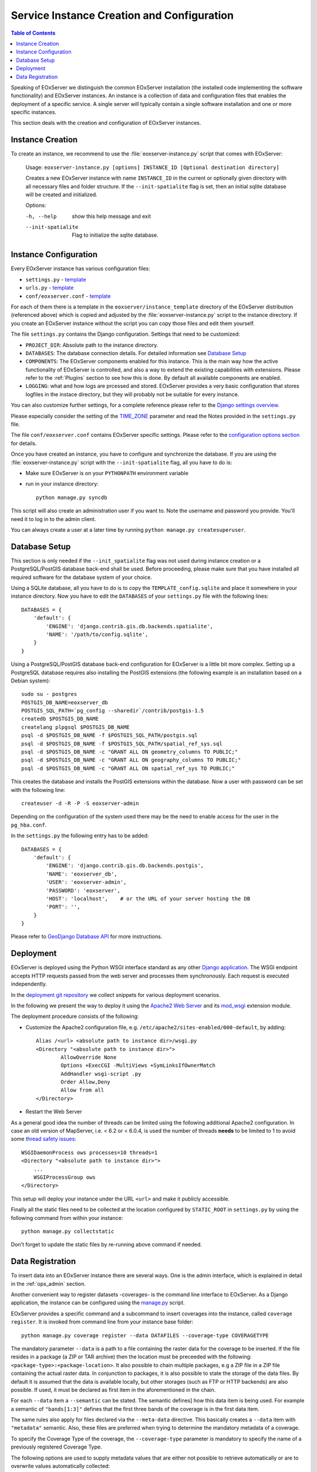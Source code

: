 .. InstanceCreation
  #-----------------------------------------------------------------------------
  # $Id$
  #
  # Project: EOxServer <http://eoxserver.org>
  # Authors: Stephan Krause <stephan.krause@eox.at>
  #          Stephan Meissl <stephan.meissl@eox.at>
  #          Martin Paces <martin.paces@eox.at>
  #
  #-----------------------------------------------------------------------------
  # Copyright (C) 2011 EOX IT Services GmbH
  #
  # Permission is hereby granted, free of charge, to any person obtaining a copy
  # of this software and associated documentation files (the "Software"), to
  # deal in the Software without restriction, including without limitation the
  # rights to use, copy, modify, merge, publish, distribute, sublicense, and/or
  # sell copies of the Software, and to permit persons to whom the Software is
  # furnished to do so, subject to the following conditions:
  #
  # The above copyright notice and this permission notice shall be included in
  # all copies of this Software or works derived from this Software.
  #
  # THE SOFTWARE IS PROVIDED "AS IS", WITHOUT WARRANTY OF ANY KIND, EXPRESS OR
  # IMPLIED, INCLUDING BUT NOT LIMITED TO THE WARRANTIES OF MERCHANTABILITY,
  # FITNESS FOR A PARTICULAR PURPOSE AND NONINFRINGEMENT. IN NO EVENT SHALL THE
  # AUTHORS OR COPYRIGHT HOLDERS BE LIABLE FOR ANY CLAIM, DAMAGES OR OTHER
  # LIABILITY, WHETHER IN AN ACTION OF CONTRACT, TORT OR OTHERWISE, ARISING
  # FROM, OUT OF OR IN CONNECTION WITH THE SOFTWARE OR THE USE OR OTHER DEALINGS
  # IN THE SOFTWARE.
  #-----------------------------------------------------------------------------

.. index::
    single: EOxServer Service Instance Creation
    single: Instance Creation

.. _Creating an Instance:
.. _InstanceCreation:

Service Instance Creation and Configuration
===========================================

.. contents:: Table of Contents
    :depth: 3
    :backlinks: top

Speaking of EOxServer we distinguish the common EOxServer installation (the
installed code implementing the software functionality) and EOxServer
instances. An instance is a collection of data and configuration files that
enables the deployment of a specific service. A single server will typically
contain a single software installation and one or more specific instances.

This section deals with the creation and configuration of EOxServer instances.

.. seealso::

    * :ref:`Installation`
            generic installation procedure for GNU/Linux operating systems.
    * :ref:`CentOSInstallation`
            for specific installation on CentOS.
    * :ref:`OperationalInstallation`
            to configure an operational EOxServer installation.

Instance Creation
-----------------

To create an instance, we recommend to use the :file:`eoxserver-instance.py`
script that comes with EOxServer:

    Usage: ``eoxserver-instance.py [options] INSTANCE_ID [Optional destination directory]``

    Creates a new EOxServer instance with name ``INSTANCE_ID`` in the current
    or optionally given directory with all necessary files and folder
    structure. If the ``--init-spatialite`` flag is set, then an initial
    sqlite database will be created and initialized.

    Options:

    -h, --help           show this help message and exit
    --init-spatialite    Flag to initialize the sqlite database.

.. index::
    single: EOxServer Configuration
    single: Configuration

Instance Configuration
----------------------

Every EOxServer instance has various configuration files:

* ``settings.py`` - `template
  <https://github.com/EOxServer/eoxserver/blob/0.4/eoxserver/instance_template/project_name/settings.py>`__
* ``urls.py`` - `template
  <https://github.com/EOxServer/eoxserver/blob/0.4/eoxserver/instance_template/project_name/urls.py>`__
* ``conf/eoxserver.conf`` - `template
  <https://github.com/EOxServer/eoxserver/blob/0.4/eoxserver/instance_template/project_name/conf/eoxserver.conf>`__

For each of them there is a template in the ``eoxserver/instance_template``
directory of the EOxServer distribution (referenced above) which is copied and
adjusted by the :file:`eoxserver-instance.py` script to the instance directory.
If you create an EOxServer instance without the script you can copy those files
and edit them yourself.

The file ``settings.py`` contains the Django configuration. Settings that need
to be customized:

* ``PROJECT_DIR``: Absolute path to the instance directory.
* ``DATABASES``: The database connection details. For detailed information see
  `Database Setup`_
* ``COMPONENTS``: The EOxServer components enabled for this instance. This is
  the main way how the active functionality of EOxServer is controlled, and also
  a way to extend the existing capabilities with extensions. Please refer to the
  :ref:`Plugins` section to see how this is done. By default all available components
  are enabled.
* ``LOGGING``: what and how logs are prcessed and stored. EOxServer provides a
  very basic configuration that stores logfiles in the instace directory, but
  they will probably not be suitable for every instance.

You can also customize further settings, for a complete reference please refer
to the `Django settings overview
<https://docs.djangoproject.com/en/1.11/topics/settings/>`_.

Please especially consider the setting of the `TIME_ZONE
<https://docs.djangoproject.com/en/2.2/ref/settings/#std:setting-TIME_ZONE>`_
parameter and read the Notes provided in the ``settings.py`` file.

The file ``conf/eoxserver.conf`` contains EOxServer specific settings. Please
refer to the `configuration options section <ConfigurationOptions>`_ for details.

Once you have created an instance, you have to configure and synchronize the
database. If you are using the :file:`eoxserver-instance.py` script with the
``--init-spatialite`` flag, all you have to do is:

* Make sure EOxServer is on your ``PYTHONPATH`` environment variable
* run in your instance directory::

    python manage.py syncdb

This script will also create an administration user if you want to. Note the
username and password you provide. You'll need it to log in to the admin client.

You can always create a user at a later time by running
``python manage.py createsuperuser``.

.. _Database Setup:
.. _InstanceCreation_DBSetup:

Database Setup
--------------

This section is only needed if the ``--init_spatialite`` flag was not used
during instance creation or a PostgreSQL/PostGIS database back-end shall be
used. Before proceeding, please make sure that you have installed all required
software for the database system of your choice.

Using a SQLite database, all you have to do is to copy the
``TEMPLATE_config.sqlite`` and place it somewhere in your instance directory.
Now you have to edit the ``DATABASES`` of your ``settings.py`` file with the
following lines::

    DATABASES = {
        'default': {
            'ENGINE': 'django.contrib.gis.db.backends.spatialite',
            'NAME': '/path/to/config.sqlite',
        }
    }

Using a PostgreSQL/PostGIS database back-end configuration for EOxServer is a
little bit more complex. Setting up a PostgreSQL database requires also
installing the PostGIS extensions (the following example is an installation
based on a Debian system)::

    sudo su - postgres
    POSTGIS_DB_NAME=eoxserver_db
    POSTGIS_SQL_PATH=`pg_config --sharedir`/contrib/postgis-1.5
    createdb $POSTGIS_DB_NAME
    createlang plpgsql $POSTGIS_DB_NAME
    psql -d $POSTGIS_DB_NAME -f $POSTGIS_SQL_PATH/postgis.sql
    psql -d $POSTGIS_DB_NAME -f $POSTGIS_SQL_PATH/spatial_ref_sys.sql
    psql -d $POSTGIS_DB_NAME -c "GRANT ALL ON geometry_columns TO PUBLIC;"
    psql -d $POSTGIS_DB_NAME -c "GRANT ALL ON geography_columns TO PUBLIC;"
    psql -d $POSTGIS_DB_NAME -c "GRANT ALL ON spatial_ref_sys TO PUBLIC;"

This creates the database and installs the PostGIS extensions within the
database. Now a user with password can be set with the following line::

    createuser -d -R -P -S eoxserver-admin

Depending on the configuration of the system used there may be the need to
enable access for the user in the ``pg_hba.conf``.

In the ``settings.py`` the following entry has to be added::

    DATABASES = {
        'default': {
            'ENGINE': 'django.contrib.gis.db.backends.postgis',
            'NAME': 'eoxserver_db',
            'USER': 'eoxserver-admin',
            'PASSWORD': 'eoxserver',
            'HOST': 'localhost',    # or the URL of your server hosting the DB
            'PORT': '',
        }
    }

Please refer to `GeoDjango Database API
<https://docs.djangoproject.com/en/1.11/ref/contrib/gis/db-api/>`_ for more
instructions.

.. index::
    single: EOxServer Deployment
    single: Deployment

.. _EOxServer Deployment:

Deployment
----------

EOxServer is deployed using the Python WSGI interface standard as any other
`Django application <https://docs.djangoproject.com/en/1.11/howto/deployment/>`_.
The WSGI endpoint accepts HTTP requests passed from the web server and
processes them synchronously. Each request is executed independently.

In the `deployment git repository <https://github.com/EOxServer/deployment>`_
we collect snippets for various deployment scenarios.

In the following we present the way to deploy it using the `Apache2 Web Server
<http://httpd.apache.org>`_ and its `mod_wsgi
<http://code.google.com/p/modwsgi/>`_ extension module.

The deployment procedure consists of the following:

* Customize the Apache2 configuration file, e.g.
  ``/etc/apache2/sites-enabled/000-default``, by adding::

    Alias /<url> <absolute path to instance dir>/wsgi.py
    <Directory "<absolute path to instance dir>">
            AllowOverride None
            Options +ExecCGI -MultiViews +SymLinksIfOwnerMatch
            AddHandler wsgi-script .py
            Order Allow,Deny
            Allow from all
    </Directory>

* Restart the Web Server

As a general good idea the number of threads can be limited using the
following additional Apache2 configuration. In case an old version of
MapServer, i.e. < 6.2 or < 6.0.4, is used the number of threads **needs** to be
limited to 1 to avoid some `thread safety issues
<https://github.com/mapserver/mapserver/issues/4369>`_::

    WSGIDaemonProcess ows processes=10 threads=1
    <Directory "<absolute path to instance dir>">
        ...
        WSGIProcessGroup ows
    </Directory>

This setup will deploy your instance under the URL ``<url>`` and make it
publicly accessible.

Finally all the static files need to be collected at the location configured
by ``STATIC_ROOT`` in ``settings.py`` by using the following command from
within your instance::

    python manage.py collectstatic

Don't forget to update the static files by re-running above command if needed.

.. _Data Registration:

Data Registration
-----------------

To insert data into an EOxServer instance there are several ways. One is the
admin interface, which is explained in detail in the :ref:`ops_admin` section.

Another convenient way to register datasets -coverages- is the command line interface to
EOxServer. As a Django application, the instance can be configured using the
`manage.py <https://docs.djangoproject.com/en/1.11/ref/django-admin/>`_ script.

EOxServer provides a specific command and a subcommand to insert coverages into the instance,
called ``coverage register``. It is invoked from command line from your
instance base folder::

    python manage.py coverage register --data DATAFILES --coverage-type COVERAGETYPE

The mandatory parameter ``--data`` is a path to a file containing the raster
data for the coverage to be inserted. If the file resides in a package (a ZIP or
TAR archive) then the location must be preceeded with the following:
``<package-type>:<package-location>``. It also possible to chain multiple
packages, e.g a ZIP file in a ZIP file containing the actual raster data.
In conjunction to packages, it is also possible to state the storage of the
data files. By default it is assumed that the data is available locally, but
other storages (such as FTP or HTTP backends) are also possible. If used, it
must be declared as first item in the aforementioned in the chain.

For each ``--data`` item a ``--semantic`` can be stated. The semantic defines\]
how this data item is being used. For example a semantic of ``"bands[1:3]"``
defines that the first three bands of the coverage is in the first data item.

The same rules also apply for files declared via the ``--meta-data`` directive.
This basically creates a ``--data`` item with ``"metadata"`` semantic. Also,
these files are preferred when trying to determine the mandatory metadata of a
coverage.

To specify the Coverage Type of the coverage, the ``--coverage-type`` parameter is
mandatory to specify the name of a previously registered Coverage Type.

The following options are used to supply metadata values that are either not
possible to retrieve automatically or are to overwrite values automatically
collected:

  * ``--identifier``: the main identifier of the coverage
  * ``--grid GRID``: the name of the grid to associate the coverage with.
  * ``--size``: the pixel size of the coverage (size_x,size_y)
  * ``--footprint-from-extent``: the footprint from the coverages extent, reprojected to WGS 84
  * ``--footprint``: the footprint (multi-) polygon in WKT format
  * ``--begin-time`` and ``--end-time``: the coverage's time span
  * ``--coverage-type``: the type of the coverage

When this coverage shall be inserted into a collection, use the ``--collection``
option with the collections identifier. This option can be set multiple times
for different collections.
